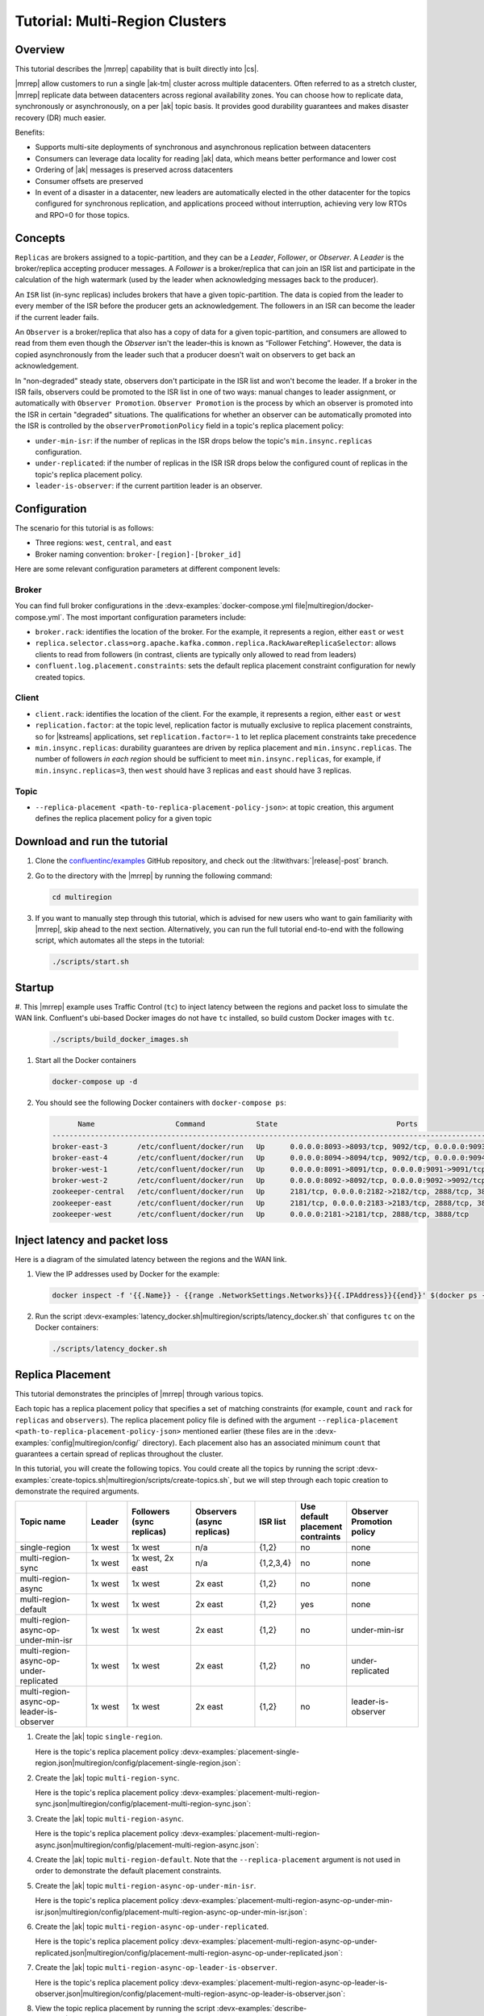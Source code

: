 .. _mrc-tutorial:

Tutorial: Multi-Region Clusters
===============================

Overview
--------

This tutorial describes the |mrrep| capability that is built directly into |cs|.

|mrrep| allow customers to run a single |ak-tm| cluster across multiple datacenters.
Often referred to as a stretch cluster, |mrrep| replicate data between datacenters across regional availability zones.
You can choose how to replicate data, synchronously or asynchronously, on a per |ak| topic basis.
It provides good durability guarantees and makes disaster recovery (DR) much easier.

Benefits:

- Supports multi-site deployments of synchronous and asynchronous replication between datacenters
- Consumers can leverage data locality for reading |ak| data, which means better performance and lower cost
- Ordering of |ak| messages is preserved across datacenters
- Consumer offsets are preserved
- In event of a disaster in a datacenter, new leaders are automatically elected in the other datacenter for the topics configured for synchronous replication, and applications proceed without interruption, achieving very low RTOs and RPO=0 for those topics.


Concepts
--------

``Replicas`` are brokers assigned to a topic-partition, and they can be a
*Leader*, *Follower*, or *Observer*. A *Leader* is the broker/replica
accepting producer messages. A *Follower* is a broker/replica that can
join an ISR list and participate in the calculation of the high
watermark (used by the leader when acknowledging messages back to the
producer).

An ``ISR`` list (in-sync replicas) includes brokers that have a given
topic-partition. The data is copied from the leader to every member of
the ISR before the producer gets an acknowledgement. The followers in an
ISR can become the leader if the current leader fails.

An ``Observer`` is a broker/replica that also has a copy of data for a given
topic-partition, and consumers are allowed to read from them even though the
*Observer* isn't the leader–this is known as “Follower Fetching”. However, the
data is copied asynchronously from the leader such that a producer doesn't wait
on observers to get back an acknowledgement.

|Follower_Fetching|

In "non-degraded" steady state, observers don't participate in the ISR list and
won't become the leader. If a broker in the ISR fails, observers could be
promoted to the ISR list in one of two ways: manual changes to leader assignment,
or automatically with ``Observer Promotion``.
``Observer Promotion`` is the process by which an observer is promoted into the
ISR in certain "degraded" situations. The qualifications for whether an observer
can be automatically promoted into the ISR is controlled by the
``observerPromotionPolicy`` field in a topic's replica placement policy:

- ``under-min-isr``: if the number of replicas in the ISR drops below the topic's ``min.insync.replicas`` configuration.
- ``under-replicated``: if the number of replicas in the ISR ISR drops below the configured count of replicas in the topic's replica placement policy.
- ``leader-is-observer``: if the current partition leader is an observer.


Configuration
--------------

The scenario for this tutorial is as follows:

- Three regions: ``west``, ``central``, and ``east``
- Broker naming convention: ``broker-[region]-[broker_id]``

|Multi-region Architecture|

Here are some relevant configuration parameters at different component levels:

Broker
~~~~~~

You can find full broker configurations in the
:devx-examples:`docker-compose.yml file|multiregion/docker-compose.yml`. The
most important configuration parameters include:

-  ``broker.rack``: identifies the location of the broker. For the example,
   it represents a region, either ``east`` or ``west``
-  ``replica.selector.class=org.apache.kafka.common.replica.RackAwareReplicaSelector``:
   allows clients to read from followers (in contrast, clients are
   typically only allowed to read from leaders)
-  ``confluent.log.placement.constraints``: sets the default replica
   placement constraint configuration for newly created topics.

Client
~~~~~~

-  ``client.rack``: identifies the location of the client. For the example,
   it represents a region, either ``east`` or ``west``
-  ``replication.factor``: at the topic level, replication factor is mutually
   exclusive to replica placement constraints, so for |kstreams| applications,
   set ``replication.factor=-1`` to let replica placement constraints take
   precedence
-  ``min.insync.replicas``: durability guarantees are driven by replica
   placement and ``min.insync.replicas``. The number of followers
   `in each region` should be sufficient to meet ``min.insync.replicas``,
   for example, if ``min.insync.replicas=3``, then ``west`` should have 3
   replicas and ``east`` should have 3 replicas.

Topic
~~~~~

-  ``--replica-placement <path-to-replica-placement-policy-json>``: at
   topic creation, this argument defines the replica placement policy for a given
   topic

Download and run the tutorial
-----------------------------

#. Clone the `confluentinc/examples <https://github.com/confluentinc/examples>`__ GitHub repository, and check out the :litwithvars:`|release|-post` branch.

   .. codewithvars:: bash

      git clone https://github.com/confluentinc/examples
      cd examples
      git checkout |release|-post

#. Go to the directory with the |mrrep| by running the following command:

   .. code-block:: text

      cd multiregion

#. If you want to manually step through this tutorial, which is advised for new
   users who want to gain familiarity with |mrrep|, skip ahead to the next section.
   Alternatively, you can run the full tutorial end-to-end with the following
   script, which automates all the steps in the tutorial:

   .. code:: bash

       ./scripts/start.sh

Startup
-------

#. This |mrrep| example uses Traffic Control (``tc``) to inject latency between the regions and packet loss to simulate the
WAN link. Confluent's ubi-based Docker images do not have ``tc`` installed, so build custom Docker images with ``tc``.

   .. code-block:: bash

      ./scripts/build_docker_images.sh

#. Start all the Docker containers

   .. code-block:: bash

      docker-compose up -d

#. You should see the following Docker containers with ``docker-compose ps``:

   .. code-block:: text

            Name                   Command            State                            Ports
      ----------------------------------------------------------------------------------------------------------------
      broker-east-3       /etc/confluent/docker/run   Up      0.0.0.0:8093->8093/tcp, 9092/tcp, 0.0.0.0:9093->9093/tcp
      broker-east-4       /etc/confluent/docker/run   Up      0.0.0.0:8094->8094/tcp, 9092/tcp, 0.0.0.0:9094->9094/tcp
      broker-west-1       /etc/confluent/docker/run   Up      0.0.0.0:8091->8091/tcp, 0.0.0.0:9091->9091/tcp, 9092/tcp
      broker-west-2       /etc/confluent/docker/run   Up      0.0.0.0:8092->8092/tcp, 0.0.0.0:9092->9092/tcp
      zookeeper-central   /etc/confluent/docker/run   Up      2181/tcp, 0.0.0.0:2182->2182/tcp, 2888/tcp, 3888/tcp
      zookeeper-east      /etc/confluent/docker/run   Up      2181/tcp, 0.0.0.0:2183->2183/tcp, 2888/tcp, 3888/tcp
      zookeeper-west      /etc/confluent/docker/run   Up      0.0.0.0:2181->2181/tcp, 2888/tcp, 3888/tcp


Inject latency and packet loss
------------------------------

Here is a diagram of the simulated latency between the regions and the WAN link.

|Multi-region latencies|

#. View the IP addresses used by Docker for the example:

   .. code-block:: text

      docker inspect -f '{{.Name}} - {{range .NetworkSettings.Networks}}{{.IPAddress}}{{end}}' $(docker ps -aq)

#. Run the script :devx-examples:`latency_docker.sh|multiregion/scripts/latency_docker.sh` that configures
   ``tc`` on the Docker containers:

   .. code-block:: bash

      ./scripts/latency_docker.sh


Replica Placement
-----------------

This tutorial demonstrates the principles of |mrrep| through various topics.

|Multi-region topic replicas|

Each topic has a replica placement policy that specifies a set of matching
constraints (for example, ``count`` and ``rack`` for ``replicas`` and
``observers``). The replica placement policy file is defined with the argument
``--replica-placement <path-to-replica-placement-policy-json>`` mentioned
earlier (these files are in the :devx-examples:`config|multiregion/config/` directory). Each placement
also has an associated minimum ``count`` that guarantees a
certain spread of replicas throughout the cluster.

In this tutorial, you will create the following topics.
You could create all the topics by running the script :devx-examples:`create-topics.sh|multiregion/scripts/create-topics.sh`, but we will step through each topic creation to demonstrate the required arguments.


.. list-table::
   :widths: 18 10 16 16 10 10 18
   :header-rows: 1

   * - Topic name
     - Leader
     - Followers (sync replicas)
     - Observers (async replicas)
     - ISR list
     - Use default placement contraints
     - Observer Promotion policy

   * - single-region
     - 1x west
     - 1x west
     - n/a
     - {1,2}
     - no
     - none

   * - multi-region-sync
     - 1x west
     - 1x west, 2x east
     - n/a
     - {1,2,3,4}
     - no
     - none

   * - multi-region-async
     - 1x west
     - 1x west
     - 2x east
     - {1,2}
     - no
     - none

   * - multi-region-default
     - 1x west
     - 1x west
     - 2x east
     - {1,2}
     - yes
     - none

   * - multi-region-async-op-under-min-isr
     - 1x west
     - 1x west
     - 2x east
     - {1,2}
     - no
     - under-min-isr

   * - multi-region-async-op-under-replicated
     - 1x west
     - 1x west
     - 2x east
     - {1,2}
     - no
     - under-replicated

   * - multi-region-async-op-leader-is-observer
     - 1x west
     - 1x west
     - 2x east
     - {1,2}
     - no
     - leader-is-observer

#. Create the |ak| topic ``single-region``.

   .. literalinclude:: ../scripts/create-topics.sh
      :lines: 5-10

   Here is the topic's replica placement policy :devx-examples:`placement-single-region.json|multiregion/config/placement-single-region.json`:

   .. literalinclude:: ../config/placement-single-region.json

#. Create the |ak| topic ``multi-region-sync``.

   .. literalinclude:: ../scripts/create-topics.sh
      :lines: 14-19

   Here is the topic's replica placement policy :devx-examples:`placement-multi-region-sync.json|multiregion/config/placement-multi-region-sync.json`:

   .. literalinclude:: ../config/placement-multi-region-sync.json

#. Create the |ak| topic ``multi-region-async``.

   .. literalinclude:: ../scripts/create-topics.sh
      :lines: 23-28

   Here is the topic's replica placement policy :devx-examples:`placement-multi-region-async.json|multiregion/config/placement-multi-region-async.json`:

   .. literalinclude:: ../config/placement-multi-region-async.json

#. Create the |ak| topic ``multi-region-default``. Note that the ``--replica-placement`` argument is not used in order to demonstrate the default placement constraints.

   .. literalinclude:: ../scripts/create-topics.sh
      :lines: 34-38

#. Create the |ak| topic ``multi-region-async-op-under-min-isr``.

   .. literalinclude:: ../scripts/create-topics.sh
      :lines: 42-48

   Here is the topic's replica placement policy :devx-examples:`placement-multi-region-async-op-under-min-isr.json|multiregion/config/placement-multi-region-async-op-under-min-isr.json`:

   .. literalinclude:: ../config/placement-multi-region-async-op-under-min-isr.json

#. Create the |ak| topic ``multi-region-async-op-under-replicated``.

   .. literalinclude:: ../scripts/create-topics.sh
      :lines: 52-58

   Here is the topic's replica placement policy :devx-examples:`placement-multi-region-async-op-under-replicated.json|multiregion/config/placement-multi-region-async-op-under-replicated.json`:

   .. literalinclude:: ../config/placement-multi-region-async-op-under-replicated.json

#. Create the |ak| topic ``multi-region-async-op-leader-is-observer``.

   .. literalinclude:: ../scripts/create-topics.sh
      :lines: 62-68

   Here is the topic's replica placement policy :devx-examples:`placement-multi-region-async-op-leader-is-observer.json|multiregion/config/placement-multi-region-async-op-leader-is-observer.json`:

   .. literalinclude:: ../config/placement-multi-region-async-op-leader-is-observer.json


#. View the topic replica placement by running the script :devx-examples:`describe-topics.sh|multiregion/scripts/describe-topics.sh`:

   .. code-block:: bash

      ./scripts/describe-topics.sh

   You should see output similar to the following:

   .. code-block:: text

         ==> Describe topic: single-region

         Topic: single-region    PartitionCount: 1   ReplicationFactor: 2    Configs: min.insync.replicas=1,confluent.placement.constraints={"version":1,"replicas":[{"count":2,"constraints":{"rack":"west"}}],"observers":[]}
            Topic: single-region    Partition: 0    Leader: 2   Replicas: 2,1   Isr: 2,1    Offline:

         ==> Describe topic: multi-region-sync

         Topic: multi-region-sync    PartitionCount: 1   ReplicationFactor: 4    Configs: min.insync.replicas=1,confluent.placement.constraints={"version":1,"replicas":[{"count":2,"constraints":{"rack":"west"}},{"count":2,"constraints":{"rack":"east"}}],"observers":[]}
            Topic: multi-region-sync    Partition: 0    Leader: 1   Replicas: 1,2,3,4   Isr: 1,2,3,4    Offline:

         ==> Describe topic: multi-region-async

         Topic: multi-region-async   PartitionCount: 1   ReplicationFactor: 4    Configs: min.insync.replicas=1,confluent.placement.constraints={"version":1,"replicas":[{"count":2,"constraints":{"rack":"west"}}],"observers":[{"count":2,"constraints":{"rack":"east"}}]}
            Topic: multi-region-async   Partition: 0    Leader: 2   Replicas: 2,1,3,4   Isr: 2,1    Offline:    Observers: 3,4

         ==> Describe topic: multi-region-default

         Topic: multi-region-default PartitionCount: 1   ReplicationFactor: 4    Configs: min.insync.replicas=1,confluent.placement.constraints={"version":1,"replicas":[{"count":2,"constraints":{"rack":"west"}}],"observers":[{"count":2,"constraints":{"rack":"east"}}]}
            Topic: multi-region-default Partition: 0    Leader: 2   Replicas: 2,1,3,4   Isr: 2,1    Offline:    Observers: 3,4

         ==> Describe topic: multi-region-async-op-under-min-isr

         Topic: multi-region-async-op-under-min-isr	PartitionCount: 1	ReplicationFactor: 4	Configs: min.insync.replicas=2,confluent.placement.constraints={"observerPromotionPolicy":"under-min-isr","version":2,"replicas":[{"count":2,"constraints":{"rack":"west"}}],"observers":[{"count":2,"constraints":{"rack":"east"}}]}
         	Topic: multi-region-async-op-under-min-isr	Partition: 0	Leader: 2	Replicas: 2,1,3,4	Isr: 2,1	Offline: 	Observers: 3,4

         ==> Describe topic: multi-region-async-op-under-replicated

         Topic: multi-region-async-op-under-replicated	PartitionCount: 1	ReplicationFactor: 4	Configs: min.insync.replicas=1,confluent.placement.constraints={"observerPromotionPolicy":"under-replicated","version":2,"replicas":[{"count":2,"constraints":{"rack":"west"}}],"observers":[{"count":2,"constraints":{"rack":"east"}}]}
         	Topic: multi-region-async-op-under-replicated	Partition: 0	Leader: 2	Replicas: 2,1,3,4	Isr: 2,1	Offline: 	Observers: 3,4

         ==> Describe topic: multi-region-async-op-leader-is-observer

         Topic: multi-region-async-op-leader-is-observer	PartitionCount: 1	ReplicationFactor: 4	Configs: min.insync.replicas=1,confluent.placement.constraints={"observerPromotionPolicy":"leader-is-observer","version":2,"replicas":[{"count":2,"constraints":{"rack":"west"}}],"observers":[{"count":2,"constraints":{"rack":"east"}}]}
         	Topic: multi-region-async-op-leader-is-observer	Partition: 0	Leader: 2	Replicas: 2,1,3,4	Isr: 2,1	Offline: 	Observers: 3,4

#. Observe the following:

   - The ``multi-region-async``, ``multi-region-async-op-under-min-isr``, ``multi-region-async-op-under-replicated``, ``multi-region-async-op-leader-is-observer`` and ``multi-region-default`` topics have replicas
     across ``west`` and ``east`` regions, but only 1 and 2 are in the ISR, and 3 and
     4 are observers.


Client Performance
------------------

Producer
~~~~~~~~

#. Run the producer perf test script :devx-examples:`run-producer.sh|multiregion/scripts/run-producer.sh`:

   .. code-block:: bash

      ./scripts/run-producer.sh

#. Verify that you see performance results similar to the following:

   .. code-block:: text

      ==> Produce: Single-region Replication (topic: single-region)
      5000 records sent, 240.453977 records/sec (1.15 MB/sec), 10766.48 ms avg latency, 17045.00 ms max latency, 11668 ms 50th, 16596 ms 95th, 16941 ms 99th, 17036 ms 99.9th.

      ==> Produce: Multi-region Sync Replication (topic: multi-region-sync)
      100 records sent, 2.145923 records/sec (0.01 MB/sec), 34018.18 ms avg latency, 45705.00 ms max latency, 34772 ms 50th, 44815 ms 95th, 45705 ms 99th, 45705 ms 99.9th.

      ==> Produce: Multi-region Async Replication to Observers (topic: multi-region-async)
      5000 records sent, 228.258388 records/sec (1.09 MB/sec), 11296.69 ms avg latency, 18325.00 ms max latency, 11866 ms 50th, 17937 ms 95th, 18238 ms 99th, 18316 ms 99.9th.

#. Observe the following:

   - In the first and third cases, the ``single-region`` and
     ``multi-region-async`` topics have nearly the same throughput performance
     (for examples, ``1.15 MB/sec`` and ``1.09 MB/sec``, respectively, in the
     previous example), because only the replicas in the ``west`` region need to
     acknowledge.

   - In the second case for the ``multi-region-sync`` topic, due to the poor
     network bandwidth between the ``east`` and ``west`` regions and to an ISR
     made up of brokers in both regions, it took a big throughput hit (for
     example, ``0.01 MB/sec`` in the previous example). This is because the
     producer is waiting for an ``ack`` from all members of the ISR before
     continuing, including those in ``west`` and ``east``.

   - The observers in the third case for topic ``multi-region-async``
     didn’t affect the overall producer throughput because the ``west`` region
     is sending an ``ack`` back to the producer after it has been replicated
     twice in the ``west`` region, and it is not waiting for the async copy to
     the ``east`` region.

   - This example doesn’t produce to ``multi-region-default`` because the
     behavior is the same as ``multi-region-async`` since the
     configuration is the same.


Consumer
~~~~~~~~

#. Run the consumer perf test script :devx-examples:`run-consumer.sh|multiregion/scripts/run-consumer.sh`, where the consumer is in ``east``:

   .. code-block:: bash

      ./scripts/run-consumer.sh

#. Verify that you see performance results similar to the following:

   .. code-block:: text

         ==> Consume from east: Multi-region Async Replication reading from Leader in west (topic: multi-region-async)

         start.time, end.time, data.consumed.in.MB, MB.sec, data.consumed.in.nMsg, nMsg.sec, rebalance.time.ms, fetch.time.ms, fetch.MB.sec, fetch.nMsg.sec
         2019-09-25 17:10:27:266, 2019-09-25 17:10:53:683, 23.8419, 0.9025, 5000, 189.2721, 1569431435702, -1569431409285, -0.0000, -0.0000


         ==> Consume from east: Multi-region Async Replication reading from Observer in east (topic: multi-region-async)

         start.time, end.time, data.consumed.in.MB, MB.sec, data.consumed.in.nMsg, nMsg.sec, rebalance.time.ms, fetch.time.ms, fetch.MB.sec, fetch.nMsg.sec
         2019-09-25 17:10:56:844, 2019-09-25 17:11:02:902, 23.8419, 3.9356, 5000, 825.3549, 1569431461383, -1569431455325, -0.0000, -0.0000

#. Observe the following:

   - In the first scenario, the consumer running in ``east`` reads from the
     leader in ``west`` and is impacted by the low bandwidth between ``east``
     and ``west``–the throughput of the throughput is lower in this case (for
     example, ``0.9025`` MB per sec in the previous example).

   - In the second scenario, the consumer running in ``east`` reads from the
     follower that is also in ``east``–the throughput of the consumner is higher
     in this case (for example, ``3.9356`` MBps in the previous example).

   - This example doesn’t consume from ``multi-region-default`` as the
     behavior should be the same as ``multi-region-async`` since the
     configuration is the same.


Monitoring
----------

In |cs| there are a few JMX metrics you should monitor for determining the
health and state of a topic partition. The tutorial describes the following JMX
metrics. For a description of other relevant JMX metrics, see
:ref:`mrr_metrics`.

- ``ReplicasCount`` - In JMX the full object name is ``kafka.cluster:type=Partition,name=ReplicasCount,topic=<topic-name>,partition=<partition-id>``. It reports the
  number of replicas (sync replicas and observers) assigned to the topic partition.
- ``InSyncReplicasCount`` - In JMX the full object name is ``kafka.cluster:type=Partition,name=InSyncReplicasCount,topic=<topic-name>,partition=<partition-id>``.
  It reports the number of replicas in the ISR.
- ``CaughtUpReplicasCount`` - In JMX the full object name is ``kafka.cluster:type=Partition,name=CaughtUpReplicasCount,topic=<topic-name>,partition=<partition-id>``.
  It reports the number of replicas that are consider caught up to the topic partition leader. Note that this may be greater than the size of the ISR as observers may be caught up but are not part of ISR.
- ``ObserversInIsrCount`` - In JMX the full object name is ``kafka.cluster:type=Partition,name=ObserversInIsrCount,topic=<topic-name>,partition=<partition-id>``.
  It reports the number of observers that are currently promoted to the ISR.

There is a script you can run to collect the JMX metrics from the command line, but the general form is:

.. code-block:: bash

    docker-compose exec broker-west-1 kafka-run-class kafka.tools.JmxTool --jmx-url service:jmx:rmi:///jndi/rmi://localhost:8091/jmxrmi --object-name kafka.cluster:type=Partition,name=<METRIC>,topic=<TOPIC>,partition=0 --one-time true


#. Run the script
   :devx-examples:`jmx_metrics.sh|multiregion/scripts/jmx_metrics.sh` to get the
   JMX metrics for ``ReplicasCount``,  ``InSyncReplicasCount``, ``ObserversInIsrCount`` and
   ``CaughtUpReplicasCount`` from each of the brokers:

   .. code-block:: bash

      ./scripts/jmx_metrics.sh

#. Verify you see output similar to the following:

   .. code-block:: text

      ==> JMX metric: ReplicasCount

      single-region: 2
      multi-region-sync: 4
      multi-region-async: 4
      multi-region-async-op-under-min-isr: 4
      multi-region-async-op-under-replicated: 4
      multi-region-async-op-leader-is-observer: 4
      multi-region-default: 4


      ==> JMX metric: InSyncReplicasCount

      single-region: 2
      multi-region-sync: 4
      multi-region-async: 2
      multi-region-async-op-under-min-isr: 2
      multi-region-async-op-under-replicated: 2
      multi-region-async-op-leader-is-observer: 2
      multi-region-default: 2


      ==> JMX metric: CaughtUpReplicasCount

      single-region: 2
      multi-region-sync: 4
      multi-region-async: 4
      multi-region-async-op-under-min-isr: 4
      multi-region-async-op-under-replicated: 4
      multi-region-async-op-leader-is-observer: 4
      multi-region-default: 4

      ==> JMX metric: ObserversInIsrCount

      single-region: 0
      multi-region-sync: 0
      multi-region-async: 0
      multi-region-async-op-under-min-isr: 0
      multi-region-async-op-under-replicated: 0
      multi-region-async-op-leader-is-observer: 0
      multi-region-default: 0


Degraded Region
---------------

In this section, you will simulate a single broker failure in the ``west`` region.

#. Run the following command to stop one of the broker Docker containers in the ``west`` region:

   .. code-block:: bash

      docker-compose stop broker-west-1

#. Verify the new topic replica placement by running the script :devx-examples:`describe-topics.sh|multiregion/scripts/describe-topics.sh`:

   .. code-block:: bash

      ./scripts/describe-topics.sh

   You should see output similar to the following:

   .. code-block:: text

      ==> Describe topic: single-region

      Topic: single-region	PartitionCount: 1	ReplicationFactor: 2	Configs: min.insync.replicas=1,confluent.placement.constraints={"version":1,"replicas":[{"count":2,"constraints":{"rack":"west"}}],"observers":[]}
      	Topic: single-region	Partition: 0	Leader: 2	Replicas: 1,2	Isr: 2	Offline: 1

      ==> Describe topic: multi-region-sync

      Topic: multi-region-sync	PartitionCount: 1	ReplicationFactor: 4	Configs: min.insync.replicas=1,confluent.placement.constraints={"version":1,"replicas":[{"count":2,"constraints":{"rack":"west"}},{"count":2,"constraints":{"rack":"east"}}],"observers":[]}
      	Topic: multi-region-sync	Partition: 0	Leader: 2	Replicas: 1,2,3,4	Isr: 2,3,4	Offline: 1

      ==> Describe topic: multi-region-async

      Topic: multi-region-async	PartitionCount: 1	ReplicationFactor: 4	Configs: min.insync.replicas=1,confluent.placement.constraints={"version":1,"replicas":[{"count":2,"constraints":{"rack":"west"}}],"observers":[{"count":2,"constraints":{"rack":"east"}}]}
      	Topic: multi-region-async	Partition: 0	Leader: 2	Replicas: 1,2,4,3	Isr: 2	Offline: 1	Observers: 4,3

      ==> Describe topic: multi-region-default

      Topic: multi-region-default	PartitionCount: 1	ReplicationFactor: 4	Configs: min.insync.replicas=1,confluent.placement.constraints={"version":1,"replicas":[{"count":2,"constraints":{"rack":"west"}}],"observers":[{"count":2,"constraints":{"rack":"east"}}]}
      	Topic: multi-region-default	Partition: 0	Leader: 2	Replicas: 1,2,3,4	Isr: 2	Offline: 1	Observers: 3,4

      ==> Describe topic: multi-region-async-op-under-min-isr

      Topic: multi-region-async-op-under-min-isr	PartitionCount: 1	ReplicationFactor: 4	Configs: min.insync.replicas=2,confluent.placement.constraints={"observerPromotionPolicy":"under-min-isr","version":2,"replicas":[{"count":2,"constraints":{"rack":"west"}}],"observers":[{"count":2,"constraints":{"rack":"east"}}]}
      	Topic: multi-region-async-op-under-min-isr	Partition: 0	Leader: 2	Replicas: 2,1,3,4	Isr: 2,4	Offline: 1	Observers: 3,4

      ==> Describe topic: multi-region-async-op-under-replicated

      Topic: multi-region-async-op-under-replicated	PartitionCount: 1	ReplicationFactor: 4	Configs: min.insync.replicas=1,confluent.placement.constraints={"observerPromotionPolicy":"under-replicated","version":2,"replicas":[{"count":2,"constraints":{"rack":"west"}}],"observers":[{"count":2,"constraints":{"rack":"east"}}]}
      	Topic: multi-region-async-op-under-replicated	Partition: 0	Leader: 2	Replicas: 2,1,3,4	Isr: 2,4	Offline: 1	Observers: 3,4

      ==> Describe topic: multi-region-async-op-leader-is-observer

      Topic: multi-region-async-op-leader-is-observer	PartitionCount: 1	ReplicationFactor: 4	Configs: min.insync.replicas=1,confluent.placement.constraints={"observerPromotionPolicy":"leader-is-observer","version":2,"replicas":[{"count":2,"constraints":{"rack":"west"}}],"observers":[{"count":2,"constraints":{"rack":"east"}}]}
      	Topic: multi-region-async-op-leader-is-observer	Partition: 0	Leader: 2	Replicas: 2,1,3,4	Isr: 2	Offline: 1	Observers: 3,4

#. Observe the following:

   - In all topics except ``multi-region-async-op-under-min-isr``, ``multi-region-sync`` and ``multi-region-async-op-under-replicated``
     there is only 1 replica in the ISR. This is because replica placement dictated all replicas were in the ``west``
     region which has only 1 remaining live broker.

   - In the second scenario, the ``multi-region-sync`` topic maintained an ISR of 3 brokers. This is because its
     placement policy always allows for brokers from east to join the ISR.

   - The ``multi-region-async-op-under-min-isr`` and ``multi-region-async-op-under-replicated`` topics have placement policies that allow
     observers to be automatically promoted into the ISR. In the case of ``multi-region-async-op-under-min-isr`` the number of
     non-observer replicas (1) is less than the ``min.insync.replicas`` value (2). Observers are promoted to the ISR
     to meet the ``min.insync.replicas`` requirement. In the case of ``multi-region-async-op-under-replicated`` the number of
     online replicas (1) is less than the intended number of non observer replicas from the replica placement (2). An
     observer is promoted to fulfill this requirement.

Failover and Failback
---------------------

Fail Region
~~~~~~~~~~~

In this section, you will simulate a region failure by bringing down the ``west`` region.

#. Run the following command to stop the Docker containers corresponding to the ``west`` region:

   .. code-block:: bash

      docker-compose stop broker-west-1 broker-west-2 zookeeper-west

#. Verify the new topic replica placement by running the script :devx-examples:`describe-topics.sh|multiregion/scripts/describe-topics.sh`:

   .. code-block:: bash

      ./scripts/describe-topics.sh

   You should see output similar to the following:

   .. code-block:: text

      ==> Describe topic: single-region

      Topic: single-region    PartitionCount: 1   ReplicationFactor: 2    Configs: min.insync.replicas=1,confluent.placement.constraints={"version":1,"replicas":[{"count":2,"constraints":{"rack":"west"}}],"observers":[]}
         Topic: single-region    Partition: 0    Leader: none    Replicas: 2,1   Isr: 1  Offline: 2,1

      ==> Describe topic: multi-region-sync

      Topic: multi-region-sync    PartitionCount: 1   ReplicationFactor: 4    Configs: min.insync.replicas=1,confluent.placement.constraints={"version":1,"replicas":[{"count":2,"constraints":{"rack":"west"}},{"count":2,"constraints":{"rack":"east"}}],"observers":[]}
         Topic: multi-region-sync    Partition: 0    Leader: 3   Replicas: 1,2,3,4   Isr: 3,4    Offline: 1,2

      ==> Describe topic: multi-region-async

      Topic: multi-region-async   PartitionCount: 1   ReplicationFactor: 4    Configs: min.insync.replicas=1,confluent.placement.constraints={"version":1,"replicas":[{"count":2,"constraints":{"rack":"west"}}],"observers":[{"count":2,"constraints":{"rack":"east"}}]}
         Topic: multi-region-async   Partition: 0    Leader: none    Replicas: 2,1,3,4   Isr: 1  Offline: 2,1    Observers: 3,4

      ==> Describe topic: multi-region-default

      Topic: multi-region-default PartitionCount: 1   ReplicationFactor: 4    Configs: min.insync.replicas=1,confluent.placement.constraints={"version":1,"replicas":[{"count":2,"constraints":{"rack":"west"}}],"observers":[{"count":2,"constraints":{"rack":"east"}}]}
         Topic: multi-region-default Partition: 0    Leader: none    Replicas: 2,1,3,4   Isr: 1  Offline: 2,1    Observers: 3,4

      ==> Describe topic: multi-region-async-op-under-min-isr

      Topic: multi-region-async-op-under-min-isr	PartitionCount: 1	ReplicationFactor: 4	Configs: min.insync.replicas=2,confluent.placement.constraints={"observerPromotionPolicy":"under-min-isr","version":2,"replicas":[{"count":2,"constraints":{"rack":"west"}}],"observers":[{"count":2,"constraints":{"rack":"east"}}]}
      	Topic: multi-region-async-op-under-min-isr	Partition: 0	Leader: 4	Replicas: 2,1,4,3	Isr: 4,3	Offline: 2,1	Observers: 4,3

      ==> Describe topic: multi-region-async-op-under-replicated

      Topic: multi-region-async-op-under-replicated	PartitionCount: 1	ReplicationFactor: 4	Configs: min.insync.replicas=1,confluent.placement.constraints={"observerPromotionPolicy":"under-replicated","version":2,"replicas":[{"count":2,"constraints":{"rack":"west"}}],"observers":[{"count":2,"constraints":{"rack":"east"}}]}
      	Topic: multi-region-async-op-under-replicated	Partition: 0	Leader: 4	Replicas: 1,2,3,4	Isr: 4,3	Offline: 1,2	Observers: 3,4

      ==> Describe topic: multi-region-async-op-leader-is-observer

      Topic: multi-region-async-op-leader-is-observer	PartitionCount: 1	ReplicationFactor: 4	Configs: min.insync.replicas=1,confluent.placement.constraints={"observerPromotionPolicy":"leader-is-observer","version":2,"replicas":[{"count":2,"constraints":{"rack":"west"}}],"observers":[{"count":2,"constraints":{"rack":"east"}}]}
      	Topic: multi-region-async-op-leader-is-observer	Partition: 0	Leader: none	Replicas: 1,2,4,3	Isr: 2	Offline: 1,2	Observers: 4,3

#. Observe the following:

   - In the first scenario, the ``single-region`` topic has no leader, because
     it had only two replicas in the ISR, both of which were in the ``west``
     region and are now down.

   - In the second scenario, the ``multi-region-sync`` topic automatically
     elected a new leader in ``east`` (for example, replica 3 in the previous
     output). Clients can failover to those replicas in the ``east`` region.

   - The ``multi-region-async``, ``multi-region-default`` and
     ``multi-region-async-op-leader-is-observer`` topics have no leader, because they had
     only two replicas in the ISR, both of which were in the ``west`` region and
     are now down. The observers in the ``east`` region are not eligible to become
     leaders automatically because they were not in the ISR.

   - The ``multi-region-async-op-under-min-isr`` and ``multi-region-async-op-under-replicated`` topics have
     promoted observers into the ISR and an observer has become the leader.
     This is because their replica placement policy has set ``observerPromotionPolicy`` to allow this.


Failover Observers
~~~~~~~~~~~~~~~~~~

To explicitly fail over the observers in the ``multi-region-async`` and
``multi-region-default`` topics to the ``east`` region, complete the following
steps:

#. Trigger unclean leader election (note: ``unclean`` leader election may result in data loss):

   .. code-block:: bash

      docker-compose exec broker-east-4 kafka-leader-election --bootstrap-server broker-east-4:19094 --election-type UNCLEAN --topic multi-region-async --partition 0

      docker-compose exec broker-east-4 kafka-leader-election --bootstrap-server broker-east-4:19094 --election-type UNCLEAN --topic multi-region-default --partition 0

#. Describe the topics again with the script :devx-examples:`describe-topics.sh|multiregion/scripts/describe-topics.sh`.

   .. code-block:: bash

      ./scripts/describe-topics.sh

   You should see output similar to the following:

   .. code-block:: text

      ...
      ==> Describe topic: multi-region-async

      Topic: multi-region-async   PartitionCount: 1   ReplicationFactor: 4    Configs: min.insync.replicas=1,confluent.placement.constraints={"version":1,"replicas":[{"count":2,"constraints":{"rack":"west"}}],"observers":[{"count":2,"constraints":{"rack":"east"}}]}
         Topic: multi-region-async   Partition: 0    Leader: 3   Replicas: 2,1,3,4   Isr: 3,4    Offline: 2,1    Observers: 3,4

      ==> Describe topic: multi-region-default

      Topic: multi-region-default PartitionCount: 1   ReplicationFactor: 4    Configs: min.insync.replicas=1,confluent.placement.constraints={"version":1,"replicas":[{"count":2,"constraints":{"rack":"west"}}],"observers":[{"count":2,"constraints":{"rack":"east"}}]}
         Topic: multi-region-default Partition: 0    Leader: 3   Replicas: 2,1,3,4   Isr: 3,4    Offline: 2,1    Observers: 3,4


#. Observe the following:

   - The topics ``multi-region-async`` and ``multi-region-default`` have leaders again (for example, replica 3 in the previous output)

   - The topics ``multi-region-async`` and ``multi-region-default`` had observers that are now in the ISR list (for example, replicas 3,4 in the previous output)


Permanent Failover
~~~~~~~~~~~~~~~~~~

At this point in the example, if the brokers in the ``west`` region come back
online, the leaders for the  ``multi-region-async`` and ``multi-region-default``
topics will automatically be elected back to a replica in ``west``–that is,
replica 1 or 2. This may be desirable in some circumstances, but if you don’t
want the leaders to automatically failback to the ``west`` region, change the
topic placement constraints configuration and replica assignment by completing
the following steps:

#. For the topic ``multi-region-default``, view a modified replica placement policy :devx-examples:`placement-multi-region-default-reverse.json|multiregion/config/placement-multi-region-default-reverse.json`:

   .. literalinclude:: ../config/placement-multi-region-default-reverse.json

#. Change the replica placement constraints configuration and replica assignment
   for ``multi-region-default``, by running the script
   :devx-examples:`permanent-fallback.sh|multiregion/scripts/permanent-fallback.sh`.

   .. code-block:: bash

      ./scripts/permanent-fallback.sh

   The script uses ``kafka-configs`` to change the replica placement policy and then it runs ``confluent-rebalancer`` to move the replicas.

   .. literalinclude:: ../scripts/permanent-fallback.sh

#. Describe the topics again with the script :devx-examples:`describe-topics.sh|multiregion/scripts/describe-topics.sh`.

   .. code-block:: bash

      ./scripts/describe-topics.sh

   You should see output similar to the following:

   .. code-block:: text

      ...
      ==> Describe topic: multi-region-default

      Topic: multi-region-default PartitionCount: 1   ReplicationFactor: 4    Configs: min.insync.replicas=1,confluent.placement.constraints={"version":1,"replicas":[{"count":2,"constraints":{"rack":"east"}}],"observers":[{"count":2,"constraints":{"rack":"west"}}]}
         Topic: multi-region-async   Partition: 0    Leader: 3   Replicas: 3,4,2,1   Isr: 3,4    Offline: 2,1    Observers: 2,1
      ...

#. Observe the following:

   - For topic ``multi-region-default``, replicas 2 and 1, which were previously sync replicas, are now
     observers and are still offline

   - For topic ``multi-region-default``, replicas 3 and 4, which were previously observers, are now sync
     replicas.


Failback
~~~~~~~~

Now you will bring region ``west`` back online.

#. Run the following command to bring the ``west`` region back online:

   .. code-block:: bash

       docker-compose start broker-west-1 broker-west-2 zookeeper-west

   Wait for 5 minutes–the default duration for
   ``leader.imbalance.check.interval.seconds``–until the leadership election
   restores the preferred replicas. You can also trigger it with
   ``docker-compose exec broker-east-4 kafka-leader-election --bootstrap-server
   broker-east-4:19094 --election-type PREFERRED --all-topic-partitions``.

#. Verify the new topic replica placement is restored with the script
   :devx-examples:`describe-topics.sh|multiregion/scripts/describe-topics.sh`.

   .. code-block:: bash

      ./scripts/describe-topics.sh

   You should see output similar to the following:

   .. code-block:: text

      Topic: single-region    PartitionCount: 1   ReplicationFactor: 2    Configs: min.insync.replicas=1,confluent.placement.constraints={"version":1,"replicas":[{"count":2,"constraints":{"rack":"west"}}],"observers":[]}
         Topic: single-region    Partition: 0    Leader: 2   Replicas: 2,1   Isr: 1,2    Offline:

      ==> Describe topic: multi-region-sync

      Topic: multi-region-sync    PartitionCount: 1   ReplicationFactor: 4    Configs: min.insync.replicas=1,confluent.placement.constraints={"version":1,"replicas":[{"count":2,"constraints":{"rack":"west"}},{"count":2,"constraints":{"rack":"east"}}],"observers":[]}
         Topic: multi-region-sync    Partition: 0    Leader: 1   Replicas: 1,2,3,4   Isr: 3,4,2,1    Offline:

      ==> Describe topic: multi-region-async

      Topic: multi-region-async   PartitionCount: 1   ReplicationFactor: 4    Configs: min.insync.replicas=1,confluent.placement.constraints={"version":1,"replicas":[{"count":2,"constraints":{"rack":"west"}}],"observers":[{"count":2,"constraints":{"rack":"east"}}]}
         Topic: multi-region-async   Partition: 0    Leader: 2   Replicas: 2,1,3,4   Isr: 2,1    Offline:    Observers: 3,4

      ==> Describe topic: multi-region-default

      Topic: multi-region-default PartitionCount: 1   ReplicationFactor: 4    Configs: min.insync.replicas=1,confluent.placement.constraints={"version":1,"replicas":[{"count":2,"constraints":{"rack":"east"}}],"observers":[{"count":2,"constraints":{"rack":"west"}}]}
         Topic: multi-region-async   Partition: 0    Leader: 3   Replicas: 3,4,2,1   Isr: 3,4    Offline:    Observers: 2,1

      ==> Describe topic: multi-region-async-op-under-min-isr

      Topic: multi-region-async-op-under-min-isr	PartitionCount: 1	ReplicationFactor: 4	Configs: min.insync.replicas=2,confluent.placement.constraints={"observerPromotionPolicy":"under-min-isr","version":2,"replicas":[{"count":2,"constraints":{"rack":"west"}}],"observers":[{"count":2,"constraints":{"rack":"east"}}]}
      	Topic: multi-region-async-op-under-min-isr	Partition: 0	Leader: 2	Replicas: 2,1,3,4	Isr: 1,2	Offline: 	Observers: 3,4

      ==> Describe topic: multi-region-async-op-under-replicated

      Topic: multi-region-async-op-under-replicated	PartitionCount: 1	ReplicationFactor: 4	Configs: min.insync.replicas=1,confluent.placement.constraints={"observerPromotionPolicy":"under-replicated","version":2,"replicas":[{"count":2,"constraints":{"rack":"west"}}],"observers":[{"count":2,"constraints":{"rack":"east"}}]}
      	Topic: multi-region-async-op-under-replicated	Partition: 0	Leader: 2	Replicas: 2,1,3,4	Isr: 1,2	Offline: 	Observers: 3,4

      ==> Describe topic: multi-region-async-op-leader-is-observer

      Topic: multi-region-async-op-leader-is-observer	PartitionCount: 1	ReplicationFactor: 4	Configs: min.insync.replicas=1,confluent.placement.constraints={"observerPromotionPolicy":"leader-is-observer","version":2,"replicas":[{"count":2,"constraints":{"rack":"west"}}],"observers":[{"count":2,"constraints":{"rack":"east"}}]}
      	Topic: multi-region-async-op-leader-is-observer	Partition: 0	Leader: 2	Replicas: 2,1,3,4	Isr: 2,1	Offline: 	Observers: 3,4

#. Observe the following:

   - All topics have leaders again, in particular ``single-region`` which lost its
     leader when the ``west`` region failed.

   - The leaders for ``multi-region-sync`` and ``multi-region-async`` are restored
     to the ``west`` region. If they are not, then wait a full 5 minutes (duration
     of ``leader.imbalance.check.interval.seconds``).

   - The leader for ``multi-region-default`` stayed in the ``east`` region
     because you performed a permanent failover.

   - Any observers automatically promoted in ``multi-region-async-op-under-min-isr`` and
     ``multi-region-async-op-under-replicated`` are automatically demoted once the ``west``
     region is restored. Leader election is not required for this demotion
     process, it will happen as soon as the failed region is restored.

.. note::

   On failback from a failover to observers, any data that wasn't replicated to
   observers will be lost because logs are truncated before catching up and
   joining the ISR.


Stop the Tutorial
-----------------

#. To stop the example environment and all Docker containers, run the following command:

   .. code-block:: bash

      ./scripts/stop.sh


Troubleshooting
---------------

Containers fail to ping each other
~~~~~~~~~~~~~~~~~~~~~~~~~~~~~~~~~~

If containers fail to ping each other (for example, failures when running the script
:devx-examples:`validate_connectivity.sh|multiregion/scripts/validate_connectivity.sh`),
complete the following steps:

#. Stop the example.

   .. code-block:: bash

      ./scripts/stop.sh

#. Clean up the Docker environment.

   .. code-block:: bash

      docker-compose down -v --remove-orphans

      # More aggressive cleanup
      docker volume prune

#. Restart the example.

   .. code-block:: bash

      ./scripts/start.sh

   If the containers still fail to ping each other, restart Docker and run again.


No detectable latency and jitter
~~~~~~~~~~~~~~~~~~~~~~~~~~~~~~~~

If there is no performance difference between the sync replication for the ``multi-region-sync`` and the other topics,
it is possible Docker networking not working or cleaning up properly between runs.

#. Restart Docker. You can restart it via the UI, or:

   If you are running macOS:

   .. code-block:: bash

      osascript -e 'quit app "Docker"' && open -a Docker

   If you are running Docker Toolbox:

   .. code-block:: bash

      docker-machine restart



.. |Multi-region Architecture|
   image:: images/multi-region-base-v2.png
   :alt: Multi-region Architecture

.. |Follower_Fetching|
   image:: images/Follower_Fetching.png
   :alt: Follower fetching

.. |Multi-region latencies|
   image:: images/multi-region-latencies-v2.png
   :alt: Multi-region latencies

.. |Multi-region topic replicas|
   image:: images/multi-region-topic-replicas-v2.png
   :alt: Multi-region topic replicas


Additional Resources
--------------------

-  `Blog post: Multi-Region Clusters with Confluent Platform 5.4 <https://www.confluent.io/blog/multi-region-data-replication>`__
